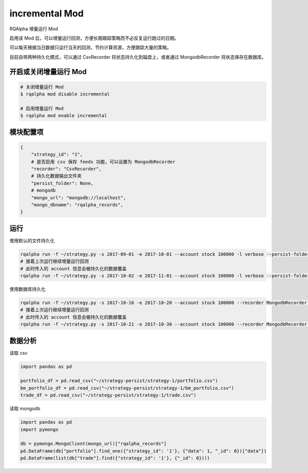 ===============================
incremental Mod
===============================

RQAlpha 增量运行 Mod

启用该 Mod 后，可以增量运行回测，方便长期跟踪策略而不必反复运行跑过的日期。

可以每天根据当日数据只运行当天的回测，节约计算资源，方便跟踪大量的策略。

目前自带两种持久化模式，可以通过 CsvRecorder 将状态持久化到磁盘上，或者通过 MongodbRecorder 将状态保存在数据库。

开启或关闭增量运行 Mod
===============================

..  code-block:: bash

    # 关闭增量运行 Mod
    $ rqalpha mod disable incremental

    # 启用增量运行 Mod
    $ rqalpha mod enable incremental

模块配置项
===============================

..  code-block:: python

    {
        "strategy_id": "1",
        # 是否启用 csv 保存 feeds 功能，可以设置为 MongodbRecorder
        "recorder": "CsvRecorder",
        # 持久化数据输出文件夹
        "persist_folder": None,
        # mongodb
        "mongo_url": "mongodb://localhost",
        "mongo_dbname": "rqalpha_records",
    }

运行
===============================

使用默认的文件持久化

..  code-block:: bash

    rqalpha run -f ~/strategy.py -s 2017-09-01 -e 2017-10-01 --account stock 100000 -l verbose --persist-folder ~/strategy-persist/strategy-1/
    # 接着上次运行继续增量运行回测
    # 此时传入的 account 信息会被持久化的数据覆盖
    rqalpha run -f ~/strategy.py -s 2017-10-02 -e 2017-11-01 --account stock 100000 -l verbose --persist-folder ~/strategy-persist/strategy-1/

使用数据库持久化

..  code-block:: bash

    rqalpha run -f ~/strategy.py -s 2017-10-16 -e 2017-10-20 --account stock 100000 --recorder MongodbRecorder --mongo-url mongodb://localhost --strategy-id 1
    # 接着上次运行继续增量运行回测
    # 此时传入的 account 信息会被持久化的数据覆盖
    rqalpha run -f ~/strategy.py -s 2017-10-21 -e 2017-10-30 --account stock 100000 --recorder MongodbRecorder --mongo-url mongodb://localhost --strategy-id 1

数据分析
===============================

读取 csv

..  code-block:: python

    import pandas as pd

    portfolio_df = pd.read_csv("~/strategy-persist/strategy-1/portfolio.csv")
    bm_portfolio_df = pd.read_csv("~/strategy-persist/strategy-1/bm_portfolio.csv")
    trade_df = pd.read_csv("~/strategy-persist/strategy-1/trade.csv")

读取 mongodb

..  code-block:: python

    import pandas as pd
    import pymongo

    db = pymongo.MongoClient(mongo_url)["rqalpha_records"]
    pd.DataFrame(db["portfolio"].find_one({"strategy_id": '1'}, {"data": 1, "_id": 0})["data"])
    pd.DataFrame(list(db["trade"].find({"strategy_id": '1'}, {"_id": 0})))